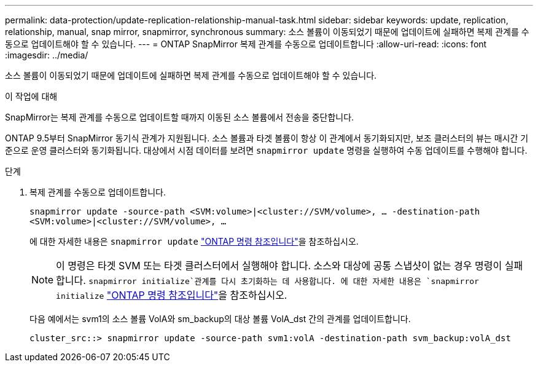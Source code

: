 ---
permalink: data-protection/update-replication-relationship-manual-task.html 
sidebar: sidebar 
keywords: update, replication, relationship, manual, snap mirror, snapmirror, synchronous 
summary: 소스 볼륨이 이동되었기 때문에 업데이트에 실패하면 복제 관계를 수동으로 업데이트해야 할 수 있습니다. 
---
= ONTAP SnapMirror 복제 관계를 수동으로 업데이트합니다
:allow-uri-read: 
:icons: font
:imagesdir: ../media/


[role="lead"]
소스 볼륨이 이동되었기 때문에 업데이트에 실패하면 복제 관계를 수동으로 업데이트해야 할 수 있습니다.

.이 작업에 대해
SnapMirror는 복제 관계를 수동으로 업데이트할 때까지 이동된 소스 볼륨에서 전송을 중단합니다.

ONTAP 9.5부터 SnapMirror 동기식 관계가 지원됩니다. 소스 볼륨과 타겟 볼륨이 항상 이 관계에서 동기화되지만, 보조 클러스터의 뷰는 매시간 기준으로 운영 클러스터와 동기화됩니다. 대상에서 시점 데이터를 보려면 `snapmirror update` 명령을 실행하여 수동 업데이트를 수행해야 합니다.

.단계
. 복제 관계를 수동으로 업데이트합니다.
+
`snapmirror update -source-path <SVM:volume>|<cluster://SVM/volume>, ... -destination-path <SVM:volume>|<cluster://SVM/volume>, ...`

+
에 대한 자세한 내용은 `snapmirror update` link:https://docs.netapp.com/us-en/ontap-cli/snapmirror-update.html["ONTAP 명령 참조입니다"^]을 참조하십시오.

+
[NOTE]
====
이 명령은 타겟 SVM 또는 타겟 클러스터에서 실행해야 합니다. 소스와 대상에 공통 스냅샷이 없는 경우 명령이 실패합니다.  `snapmirror initialize`관계를 다시 초기화하는 데 사용합니다. 에 대한 자세한 내용은 `snapmirror initialize` link:https://docs.netapp.com/us-en/ontap-cli/snapmirror-initialize.html["ONTAP 명령 참조입니다"^]을 참조하십시오.

====
+
다음 예에서는 svm1의 소스 볼륨 VolA와 sm_backup의 대상 볼륨 VolA_dst 간의 관계를 업데이트합니다.

+
[listing]
----
cluster_src::> snapmirror update -source-path svm1:volA -destination-path svm_backup:volA_dst
----

